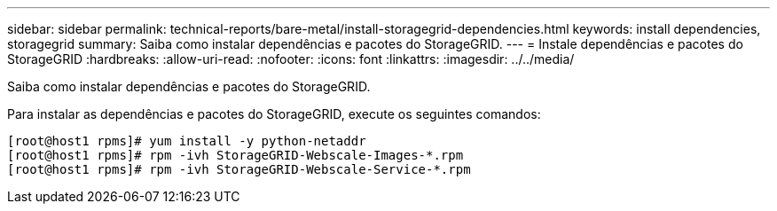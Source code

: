 ---
sidebar: sidebar 
permalink: technical-reports/bare-metal/install-storagegrid-dependencies.html 
keywords: install dependencies, storagegrid 
summary: Saiba como instalar dependências e pacotes do StorageGRID. 
---
= Instale dependências e pacotes do StorageGRID
:hardbreaks:
:allow-uri-read: 
:nofooter: 
:icons: font
:linkattrs: 
:imagesdir: ../../media/


[role="lead"]
Saiba como instalar dependências e pacotes do StorageGRID.

Para instalar as dependências e pacotes do StorageGRID, execute os seguintes comandos:

[listing]
----
[root@host1 rpms]# yum install -y python-netaddr
[root@host1 rpms]# rpm -ivh StorageGRID-Webscale-Images-*.rpm
[root@host1 rpms]# rpm -ivh StorageGRID-Webscale-Service-*.rpm
----